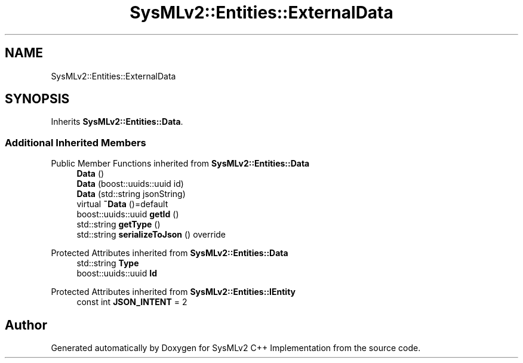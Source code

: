 .TH "SysMLv2::Entities::ExternalData" 3 "Version 1.0 Beta 2" "SysMLv2 C++ Implementation" \" -*- nroff -*-
.ad l
.nh
.SH NAME
SysMLv2::Entities::ExternalData
.SH SYNOPSIS
.br
.PP
.PP
Inherits \fBSysMLv2::Entities::Data\fP\&.
.SS "Additional Inherited Members"


Public Member Functions inherited from \fBSysMLv2::Entities::Data\fP
.in +1c
.ti -1c
.RI "\fBData\fP ()"
.br
.ti -1c
.RI "\fBData\fP (boost::uuids::uuid id)"
.br
.ti -1c
.RI "\fBData\fP (std::string jsonString)"
.br
.ti -1c
.RI "virtual \fB~Data\fP ()=default"
.br
.ti -1c
.RI "boost::uuids::uuid \fBgetId\fP ()"
.br
.ti -1c
.RI "std::string \fBgetType\fP ()"
.br
.ti -1c
.RI "std::string \fBserializeToJson\fP () override"
.br
.in -1c

Protected Attributes inherited from \fBSysMLv2::Entities::Data\fP
.in +1c
.ti -1c
.RI "std::string \fBType\fP"
.br
.ti -1c
.RI "boost::uuids::uuid \fBId\fP"
.br
.in -1c

Protected Attributes inherited from \fBSysMLv2::Entities::IEntity\fP
.in +1c
.ti -1c
.RI "const int \fBJSON_INTENT\fP = 2"
.br
.in -1c

.SH "Author"
.PP 
Generated automatically by Doxygen for SysMLv2 C++ Implementation from the source code\&.
